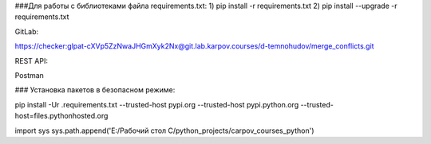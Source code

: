 ###Для работы с библиотеками файла requirements.txt:
1) pip install -r requirements.txt
2) pip install --upgrade -r requirements.txt

GitLab:

https://checker:glpat-cXVp5ZzNwaJHGmXyk2Nx@git.lab.karpov.courses/d-temnohudov/merge_conflicts.git


REST API:

Postman


### Установка пакетов в безопасном режиме:

pip install -Ur .\requirements.txt --trusted-host pypi.org --trusted-host pypi.python.org --trusted-host=files.pythonhosted.org

import sys
sys.path.append('E:/Рабочий стол С/python_projects/carpov_courses_python')




